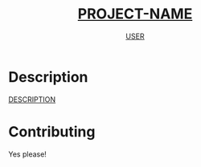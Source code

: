 #+TITLE: __PROJECT-NAME__
#+AUTHOR: __USER__

* Description
__DESCRIPTION__
* Contributing
Yes please!
